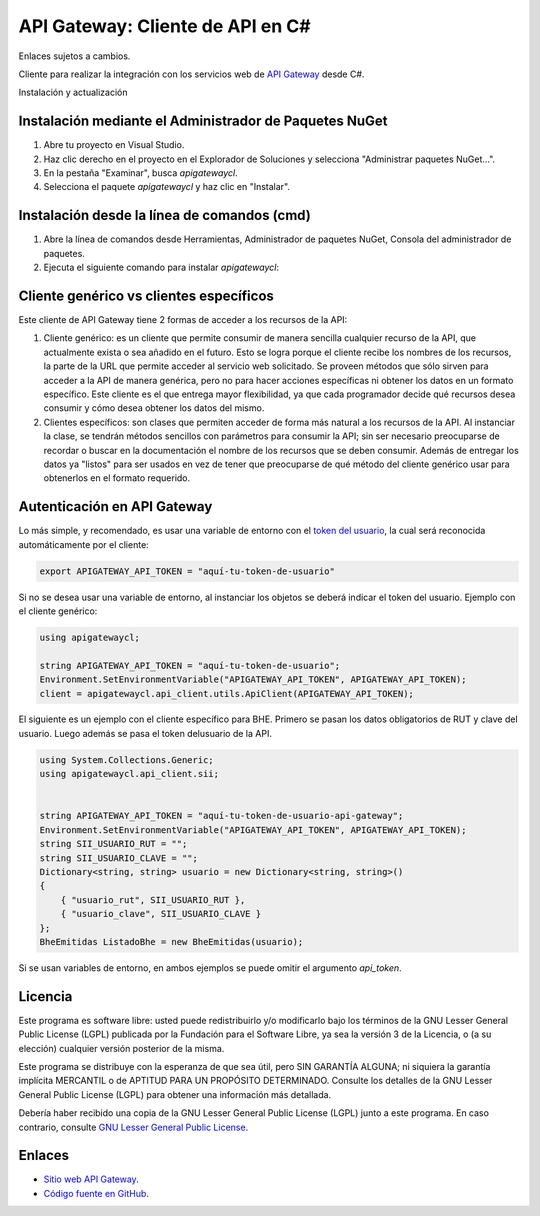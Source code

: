 API Gateway: Cliente de API en C#
=====================================

Enlaces sujetos a cambios.

.. image:: https://img.shields.io/nuget/v/apigatewaycl.svg
    :target: https://www.nuget.org/packages/apigatewaycl/
    :alt: NuGet version
.. image:: https://img.shields.io/nuget/dt/apigatewaycl.svg
    :target: https://www.nuget.org/packages/apigatewaycl/
    :alt: NuGet downloads

Cliente para realizar la integración con los servicios web de `API Gateway <https://www.apigateway.cl>`_ desde C#.

Instalación y actualización

Instalación mediante el Administrador de Paquetes NuGet
-------------------------------------------------------

1.  Abre tu proyecto en Visual Studio.

2.  Haz clic derecho en el proyecto en el Explorador de Soluciones y 
    selecciona "Administrar paquetes NuGet...".

3.  En la pestaña "Examinar", busca `apigatewaycl`.

4.  Selecciona el paquete `apigatewaycl` y haz clic en "Instalar".

Instalación desde la línea de comandos (cmd)
------------------------------------------------------

1.  Abre la línea de comandos desde Herramientas, Administrador de paquetes NuGet,
    Consola del administrador de paquetes.

2.  Ejecuta el siguiente comando para instalar `apigatewaycl`:

.. code:: shell
   nuget install apigatewaycl

Cliente genérico vs clientes específicos
----------------------------------------

Este cliente de API Gateway tiene 2 formas de acceder a los recursos de la API:

1.  Cliente genérico: es un cliente que permite consumir de manera sencilla cualquier
    recurso de la API, que actualmente exista o sea añadido en el futuro. Esto se logra
    porque el cliente recibe los nombres de los recursos, la parte de la URL que permite
    acceder al servicio web solicitado. Se proveen métodos que sólo sirven para acceder
    a la API de manera genérica, pero no para hacer acciones específicas ni obtener los
    datos en un formato específico. Este cliente es el que entrega mayor flexibilidad, ya
    que cada programador decide qué recursos desea consumir y cómo desea obtener los datos
    del mismo.

2.  Clientes específicos: son clases que permiten acceder de forma más natural a los
    recursos de la API. Al instanciar la clase, se tendrán métodos sencillos con parámetros
    para consumir la API; sin ser necesario preocuparse de recordar o buscar en la
    documentación el nombre de los recursos que se deben consumir. Además de entregar los
    datos ya "listos" para ser usados en vez de tener que preocuparse de qué método del
    cliente genérico usar para obtenerlos en el formato requerido.

Autenticación en API Gateway
----------------------------

Lo más simple, y recomendado, es usar una variable de entorno con el
`token del usuario <https://apigateway.cl/dashboard#api-auth>`_, la cual será
reconocida automáticamente por el cliente:

.. code:: shell

    export APIGATEWAY_API_TOKEN = "aquí-tu-token-de-usuario"

Si no se desea usar una variable de entorno, al instanciar los objetos se
deberá indicar el token del usuario. Ejemplo con el cliente genérico:

.. code:: C

    using apigatewaycl;

    string APIGATEWAY_API_TOKEN = "aquí-tu-token-de-usuario";
    Environment.SetEnvironmentVariable("APIGATEWAY_API_TOKEN", APIGATEWAY_API_TOKEN);
    client = apigatewaycl.api_client.utils.ApiClient(APIGATEWAY_API_TOKEN);

El siguiente es un ejemplo con el cliente específico para BHE. Primero se pasan
los datos obligatorios de RUT y clave del usuario. Luego además se pasa el token
delusuario de la API.

.. code:: C

    using System.Collections.Generic;
    using apigatewaycl.api_client.sii;


    string APIGATEWAY_API_TOKEN = "aquí-tu-token-de-usuario-api-gateway";
    Environment.SetEnvironmentVariable("APIGATEWAY_API_TOKEN", APIGATEWAY_API_TOKEN);
    string SII_USUARIO_RUT = "";
    string SII_USUARIO_CLAVE = "";
    Dictionary<string, string> usuario = new Dictionary<string, string>()
    {
        { "usuario_rut", SII_USUARIO_RUT },
        { "usuario_clave", SII_USUARIO_CLAVE }
    };
    BheEmitidas ListadoBhe = new BheEmitidas(usuario);

Si se usan variables de entorno, en ambos ejemplos se puede omitir el argumento `api_token`.

Licencia
--------

Este programa es software libre: usted puede redistribuirlo y/o modificarlo
bajo los términos de la GNU Lesser General Public License (LGPL) publicada
por la Fundación para el Software Libre, ya sea la versión 3 de la Licencia,
o (a su elección) cualquier versión posterior de la misma.

Este programa se distribuye con la esperanza de que sea útil, pero SIN
GARANTÍA ALGUNA; ni siquiera la garantía implícita MERCANTIL o de APTITUD
PARA UN PROPÓSITO DETERMINADO. Consulte los detalles de la GNU Lesser General
Public License (LGPL) para obtener una información más detallada.

Debería haber recibido una copia de la GNU Lesser General Public License
(LGPL) junto a este programa. En caso contrario, consulte
`GNU Lesser General Public License <http://www.gnu.org/licenses/lgpl.html>`_.

Enlaces
-------

- `Sitio web API Gateway <https://www.apigateway.cl>`_.
- `Código fuente en GitHub <https://github.com/apigatewaycl/apigateway-api-client-c_sharp>`_.
